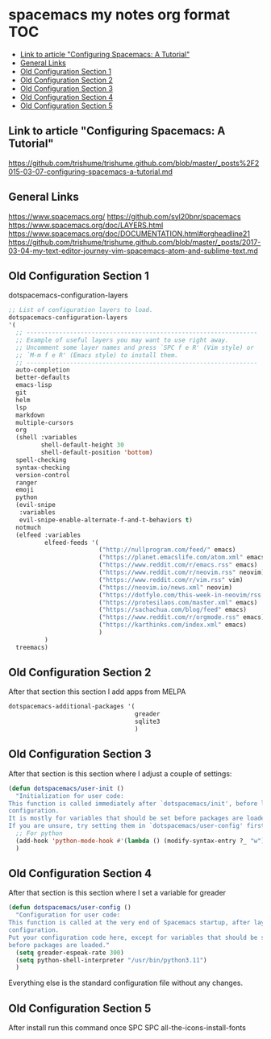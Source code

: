 * spacemacs my notes org format :TOC:
  - [[#link-to-article-configuring-spacemacs-a-tutorial][Link to article "Configuring Spacemacs: A Tutorial"]]
  - [[#general-links][General Links]]
  - [[#old-configuration-section-1][Old Configuration Section 1]]
  - [[#old-configuration-section-2][Old Configuration Section 2]]
  - [[#old-configuration-section-3][Old Configuration Section 3]]
  - [[#old-configuration-section-4][Old Configuration Section 4]]
  - [[#old-configuration-section-5][Old Configuration Section 5]]

** Link to article "Configuring Spacemacs: A Tutorial"
https://github.com/trishume/trishume.github.com/blob/master/_posts%2F2015-03-07-configuring-spacemacs-a-tutorial.md
** General Links
https://www.spacemacs.org/
https://github.com/syl20bnr/spacemacs
https://www.spacemacs.org/doc/LAYERS.html
https://www.spacemacs.org/doc/DOCUMENTATION.html#orgheadline21
https://github.com/trishume/trishume.github.com/blob/master/_posts/2017-03-04-my-text-editor-journey-vim-spacemacs-atom-and-sublime-text.md
** Old Configuration Section 1
dotspacemacs-configuration-layers
#+begin_src emacs-lisp
  ;; List of configuration layers to load.
  dotspacemacs-configuration-layers
  '(
    ;; ----------------------------------------------------------------
    ;; Example of useful layers you may want to use right away.
    ;; Uncomment some layer names and press `SPC f e R' (Vim style) or
    ;; `M-m f e R' (Emacs style) to install them.
    ;; ----------------------------------------------------------------
    auto-completion
    better-defaults
    emacs-lisp
    git
    helm
    lsp
    markdown
    multiple-cursors
    org
    (shell :variables
           shell-default-height 30
           shell-default-position 'bottom)
    spell-checking
    syntax-checking
    version-control
    ranger
    emoji
    python
    (evil-snipe
     :variables
     evil-snipe-enable-alternate-f-and-t-behaviors t)
    notmuch
    (elfeed :variables
            elfeed-feeds '(
                           ("http://nullprogram.com/feed/" emacs)
                           ("https://planet.emacslife.com/atom.xml" emacs)
                           ("https://www.reddit.com/r/emacs.rss" emacs)
                           ("https://www.reddit.com/r/neovim.rss" neovim)
                           ("https://www.reddit.com/r/vim.rss" vim)
                           ("https://neovim.io/news.xml" neovim)
                           ("https://dotfyle.com/this-week-in-neovim/rss.xml" neovim)
                           ("https://protesilaos.com/master.xml" emacs)
                           ("https://sachachua.com/blog/feed" emacs)
                           ("https://www.reddit.com/r/orgmode.rss" emacs)
                           ("https://karthinks.com/index.xml" emacs)
                           )
            )
    treemacs)
#+end_src
** Old Configuration Section 2
After that section this section I add apps from MELPA
#+begin_src emacs-lisp
  dotspacemacs-additional-packages '(
                                     greader
                                     sqlite3
                                     )
#+end_src
** Old Configuration Section 3
After that section is this section where I adjust a couple of settings:
#+begin_src emacs-lisp
  (defun dotspacemacs/user-init ()
    "Initialization for user code:
  This function is called immediately after `dotspacemacs/init', before layer
  configuration.
  It is mostly for variables that should be set before packages are loaded.
  If you are unsure, try setting them in `dotspacemacs/user-config' first."
    ;; For python
    (add-hook 'python-mode-hook #'(lambda () (modify-syntax-entry ?_ "w")))
    )
#+end_src
** Old Configuration Section 4
After that section is this section where I set a variable for greader
#+begin_src emacs-lisp
  (defun dotspacemacs/user-config ()
    "Configuration for user code:
  This function is called at the very end of Spacemacs startup, after layer
  configuration.
  Put your configuration code here, except for variables that should be set
  before packages are loaded."
    (setq greader-espeak-rate 300)
    (setq python-shell-interpreter "/usr/bin/python3.11")
    )
#+end_src
Everything else is the standard configuration file without any changes.
** Old Configuration Section 5
After install run this command once SPC SPC all-the-icons-install-fonts
